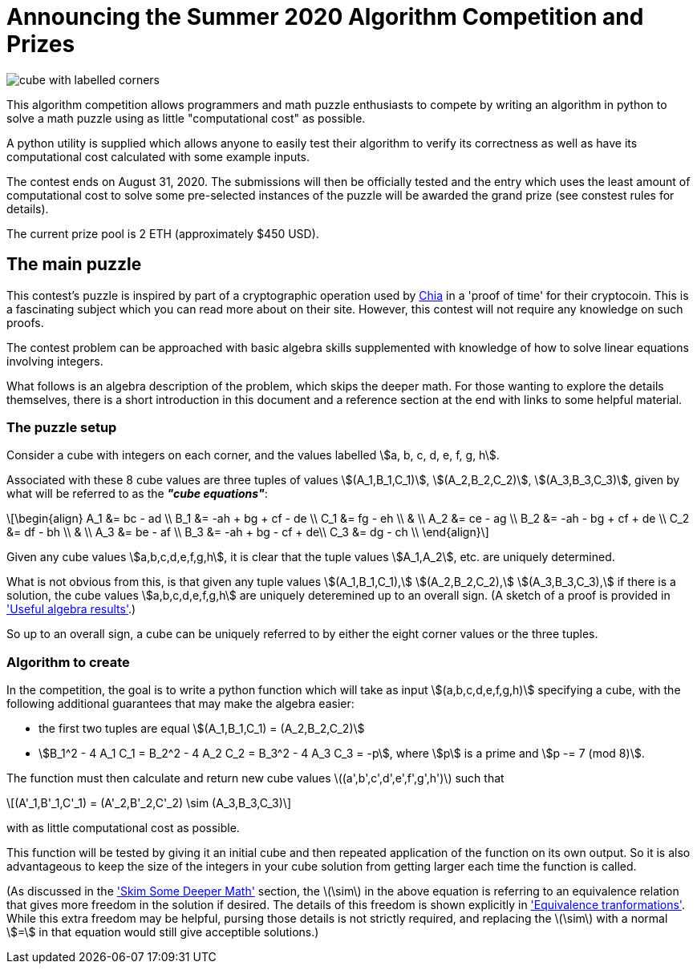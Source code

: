 = Announcing the Summer 2020 Algorithm Competition and Prizes
:stem:

[.left]
image::cube.png[cube with labelled corners]

This algorithm competition allows programmers and math puzzle enthusiasts to
compete by writing an algorithm in python to solve a math puzzle using as
little "computational cost" as possible.

A python utility is supplied which allows anyone to easily test their
algorithm to verify its correctness as well as have its computational cost
calculated with some example inputs.

The contest ends on August 31, 2020. The submissions will then be
officially tested and the entry which uses the least amount of computational
cost to solve some pre-selected instances of the puzzle will be awarded the
grand prize (see constest rules for details).

The current prize pool is 2 ETH (approximately $450 USD).

== The main puzzle

This contest's puzzle is inspired by part of a cryptographic operation used
by http://chia.net[Chia] in a 'proof of time' for their cryptocoin.
This is a fascinating subject which you can read more about on their site.
However, this contest will not require any knowledge on such proofs.

The contest problem can be approached with basic algebra skills supplemented
with knowledge of how to solve linear equations involving integers.

What follows is an algebra description of the problem, which skips the deeper
math. For those wanting to explore the details themselves, there is a short
introduction in this document and a reference section at the end with
links to some helpful material.

=== The puzzle setup

Consider a cube with integers on each corner,
and the values labelled stem:[a, b, c, d, e, f, g, h].

Associated with these 8 cube values are three tuples of values
stem:[(A_1,B_1,C_1)], stem:[(A_2,B_2,C_2)], stem:[(A_3,B_3,C_3)],
given by what will be referred to as the *_"cube equations"_*:

[latexmath]
++++
\begin{align}
    A_1 &= bc - ad \\
    B_1 &= -ah + bg + cf - de \\
    C_1 &= fg - eh \\
        & \\
    A_2 &= ce - ag \\
    B_2 &= -ah - bg + cf + de \\
    C_2 &= df - bh \\
        &  \\
    A_3 &= be - af \\
    B_3 &= -ah + bg - cf + de\\
    C_3 &= dg - ch \\
\end{align}
++++

Given any cube values stem:[a,b,c,d,e,f,g,h], it is clear that the tuple values
stem:[A_1,A_2], etc. are uniquely determined.

What is not obvious from this, is that given any tuple values
stem:[(A_1,B_1,C_1),] stem:[(A_2,B_2,C_2),] stem:[(A_3,B_3,C_3),]
if there is a solution, the cube values
stem:[a,b,c,d,e,f,g,h] are uniquely deteremined up to an overall sign.
(A sketch of a proof is provided in xref:algebra-results.adoc['Useful algebra results'].)

So up to an overall sign, a cube can be uniquely referred to by either the
eight corner values or the three tuples.

=== Algorithm to create

In the competition, the goal is to write a python function which will take as
input stem:[(a,b,c,d,e,f,g,h)] specifying a cube, with the following additional
guarantees that may make the algebra easier:

* the first two tuples are equal stem:[(A_1,B_1,C_1) = (A_2,B_2,C_2)]
* stem:[B_1^2 - 4 A_1 C_1 = B_2^2 - 4 A_2 C_2 = B_3^2 - 4 A_3 C_3 = -p],
where stem:[p] is a prime and stem:[p -= 7 (mod 8)].

The function must then calculate and return new cube values
latexmath:[(a',b',c',d',e',f',g',h')] such that
[latexmath]
++++
(A'_1,B'_1,C'_1) = (A'_2,B'_2,C'_2) \sim (A_3,B_3,C_3)
++++
with as little computational cost as possible.

This function will be tested by giving it an initial cube and then repeated
application of the function on its own output. So it is also advantageous to
keep the size of the integers in your cube solution from getting larger each
time the function is called.

(As discussed in the xref:skim-math.adoc['Skim Some Deeper Math'] section,
the latexmath:[\sim] in the above equation is
referring to an equivalence relation that gives more freedom in the solution
if desired. The details of this freedom is shown explicitly in
xref:algebra-results.adoc#_equivalence_transformations['Equivalence tranformations'].
While this extra freedom may be helpful,
pursing those details is not strictly required, and replacing the
latexmath:[\sim] with a normal stem:[=] in that equation would still
give acceptible solutions.)

